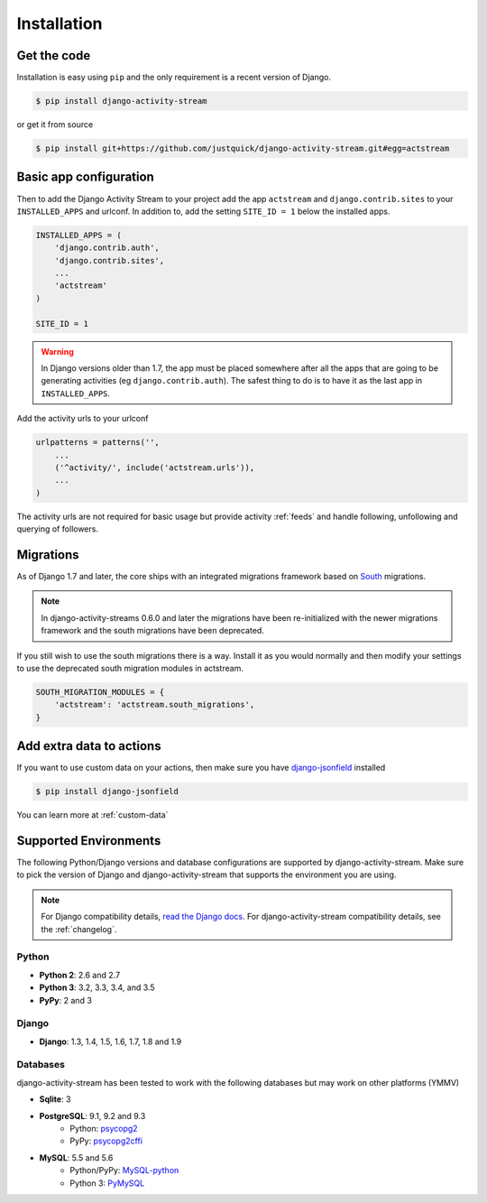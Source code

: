 Installation
============

Get the code
------------

Installation is easy using ``pip`` and the only requirement is a recent version of Django.

.. code-block:: bash

    $ pip install django-activity-stream

or get it from source

.. code-block:: bash

    $ pip install git+https://github.com/justquick/django-activity-stream.git#egg=actstream


Basic app configuration
-----------------------

Then to add the Django Activity Stream to your project add the app ``actstream``  and ``django.contrib.sites`` to your ``INSTALLED_APPS`` and urlconf. In addition to, add the setting ``SITE_ID = 1`` below the installed apps.


.. code-block:: python

    INSTALLED_APPS = (
        'django.contrib.auth',
        'django.contrib.sites',
        ...
        'actstream'
    )

    SITE_ID = 1

.. warning:: In Django versions older than 1.7, the app must be placed somewhere after all the apps that are going to be generating activities (eg ``django.contrib.auth``). The safest thing to do is to have it as the last app in ``INSTALLED_APPS``.

Add the activity urls to your urlconf

.. code-block:: python

    urlpatterns = patterns('',
        ...
        ('^activity/', include('actstream.urls')),
        ...
    )

The activity urls are not required for basic usage but provide activity :ref:`feeds` and handle following, unfollowing and querying of followers.

Migrations
----------------

As of Django 1.7 and later, the core ships with an integrated migrations framework based on `South <http://south.aeracode.org/>`_ migrations.

.. note:: In django-activity-streams 0.6.0 and later the migrations have been re-initialized with the newer migrations framework and the south migrations have been deprecated.

If you still wish to use the south migrations there is a way.
Install it as you would normally and then modify your settings to use the deprecated south migration modules in actstream.

.. code-block:: python

    SOUTH_MIGRATION_MODULES = {
        'actstream': 'actstream.south_migrations',
    }

Add extra data to actions
-------------------------

If you want to use custom data on your actions, then make sure you have `django-jsonfield <https://bitbucket.org/schinckel/django-jsonfield/>`_ installed

.. code-block:: bash

    $ pip install django-jsonfield

You can learn more at :ref:`custom-data`


Supported Environments
----------------------

The following Python/Django versions and database configurations are supported by django-activity-stream.
Make sure to pick the version of Django and django-activity-stream that supports the environment you are using.

.. note::

    For Django compatibility details, `read the Django docs <https://docs.djangoproject.com/en/1.9/faq/install/#what-python-version-can-i-use-with-django>`_.
    For django-activity-stream compatibility details, see the :ref:`changelog`.

Python
******

* **Python 2**: 2.6 and 2.7
* **Python 3**: 3.2, 3.3, 3.4, and 3.5
* **PyPy**: 2 and 3

Django
******

* **Django**: 1.3, 1.4, 1.5, 1.6, 1.7, 1.8 and 1.9

Databases
*********

django-activity-stream has been tested to work with the following databases but may work on other platforms (YMMV)

* **Sqlite**: 3
* **PostgreSQL**: 9.1, 9.2 and 9.3
    * Python: `psycopg2 <http://initd.org/psycopg/docs/>`_
    * PyPy: `psycopg2cffi <https://github.com/chtd/psycopg2cffi>`_
* **MySQL**: 5.5 and 5.6
    * Python/PyPy: `MySQL-python <https://github.com/farcepest/MySQLdb1>`_
    * Python 3: `PyMySQL <https://github.com/PyMySQL/PyMySQL/>`_

